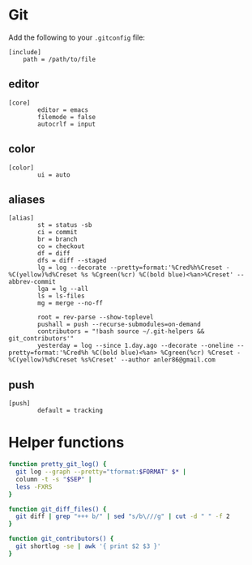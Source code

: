 * Git
:PROPERTIES:
:tangle: ~/.gitconfig-public
:END:

Add the following to your =.gitconfig= file:

#+BEGIN_SRC gitconfig :tangle no
  [include]
      path = /path/to/file
#+END_SRC

** editor
#+BEGIN_SRC gitconfig
  [core]
          editor = emacs
          filemode = false
          autocrlf = input
#+END_SRC

** color
#+BEGIN_SRC gitconfig
  [color]
          ui = auto
#+END_SRC

** aliases
#+BEGIN_SRC gitconfig
  [alias]
          st = status -sb
          ci = commit
          br = branch
          co = checkout
          df = diff
          dfs = diff --staged
          lg = log --decorate --pretty=format:'%Cred%h%Creset -%C(yellow)%d%Creset %s %Cgreen(%cr) %C(bold blue)<%an>%Creset' --abbrev-commit
          lga = lg --all
          ls = ls-files
          mg = merge --no-ff

          root = rev-parse --show-toplevel
          pushall = push --recurse-submodules=on-demand
          contributors = "!bash source ~/.git-helpers && git_contributors'"
          yesterday = log --since 1.day.ago --decorate --oneline --pretty=format:'%Cred%h %C(bold blue)<%an> %Cgreen(%cr) %Creset -%C(yellow)%d%Creset %s%Creset' --author anler86@gmail.com
#+END_SRC

** push
#+BEGIN_SRC gitconfig
  [push]
          default = tracking
#+END_SRC

* Helper functions
#+BEGIN_SRC sh :tangle ~/.git-helpers
  function pretty_git_log() {
    git log --graph --pretty="tformat:$FORMAT" $* |
    column -t -s "$SEP" |
    less -FXRS
  }
  
  function git_diff_files() {
    git diff | grep "+++ b/" | sed "s/b\///g" | cut -d " " -f 2
  }
  
  function git_contributors() {
    git shortlog -se | awk '{ print $2 $3 }'
  }
#+END_SRC
